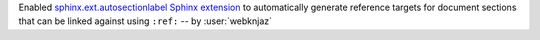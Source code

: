 Enabled `sphinx.ext.autosectionlabel Sphinx extension
<https://myst-parser.readthedocs.io/>`__ to automatically generate
reference targets for document sections that can be linked
against using ``:ref:`` -- by :user:`webknjaz`
